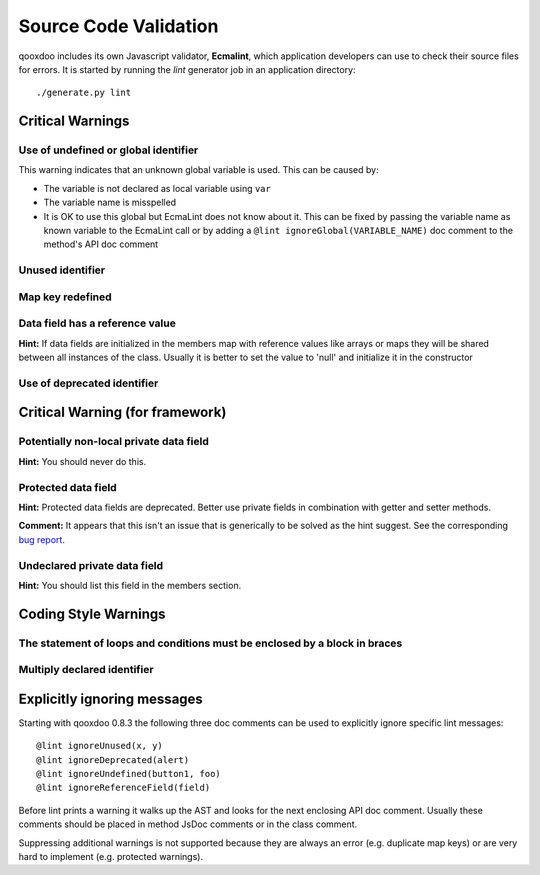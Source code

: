 .. _pages/tool/source_code_validation#source_code_validation:

Source Code Validation
**********************
qooxdoo includes its own Javascript validator, **Ecmalint**, which application developers can use to check their source files for errors. It is started by running the *lint* generator job in an application directory:

::

    ./generate.py lint

.. _pages/tool/source_code_validation#critical_warnings:

Critical Warnings
=================

.. _pages/tool/source_code_validation#use_of_undefined_or_global_identifier:

Use of undefined or global identifier
-------------------------------------
This warning indicates that an unknown global variable is used. This can be caused by:

* The variable is not declared as local variable using ``var``
* The variable name is misspelled
* It is OK to use this global but EcmaLint does not know about it. This can be fixed by passing the variable name as known variable to the EcmaLint call or by adding a ``@lint ignoreGlobal(VARIABLE_NAME)`` doc comment to the method's API doc comment

.. _pages/tool/source_code_validation#unused_identifier:

Unused identifier
-----------------

.. _pages/tool/source_code_validation#map_key_redefined:

Map key redefined
-----------------

.. _pages/tool/source_code_validation#data_field_has_a_reference_value:

Data field has a reference value
--------------------------------
**Hint:** If data fields are initialized in the members map with reference values like arrays or maps they will be shared between all instances of the class. Usually it is better to set the value to 'null' and initialize it in the constructor

.. _pages/tool/source_code_validation#use_of_deprecated_identifier:

Use of deprecated identifier
----------------------------

.. _pages/tool/source_code_validation#critical_warning_for_framework:

Critical Warning (for framework)
================================

.. _pages/tool/source_code_validation#potentially_non-local_private_data_field:

Potentially non-local private data field
----------------------------------------
**Hint:** You should never do this.

.. _pages/tool/source_code_validation#protected_data_field:

Protected data field
--------------------
**Hint:** Protected data fields are deprecated. Better use private fields in combination with getter and setter methods.

**Comment:** It appears that this isn't an issue that is generically to be solved as the hint suggest. See the corresponding `bug report <http://bugzilla.qooxdoo.org/show_bug.cgi?id=2095>`_.

.. _pages/tool/source_code_validation#undeclared_private_data_field:

Undeclared private data field
-----------------------------
**Hint:** You should list this field in the members section.

.. _pages/tool/source_code_validation#coding_style_warnings:

Coding Style Warnings
=====================

.. _pages/tool/source_code_validation#the_statement_of_loops_and_conditions_must_be_enclosed_by_a_block_in_braces:

The statement of loops and conditions must be enclosed by a block in braces
---------------------------------------------------------------------------

.. _pages/tool/source_code_validation#multiply_declared_identifier:

Multiply declared identifier
----------------------------

.. _pages/tool/source_code_validation#explicitly_ignoring_messages:

Explicitly ignoring messages
============================

Starting with qooxdoo 0.8.3 the following three doc comments can be used to explicitly ignore specific lint messages:

::

    @lint ignoreUnused(x, y)
    @lint ignoreDeprecated(alert)
    @lint ignoreUndefined(button1, foo)
    @lint ignoreReferenceField(field)

Before lint prints a warning it walks up the AST and looks for the next enclosing API doc comment. Usually these comments should be placed in method JsDoc comments or in the class comment.

Suppressing additional warnings is not supported because they are always an
error (e.g. duplicate map keys) or are very hard to implement (e.g. protected
warnings).

